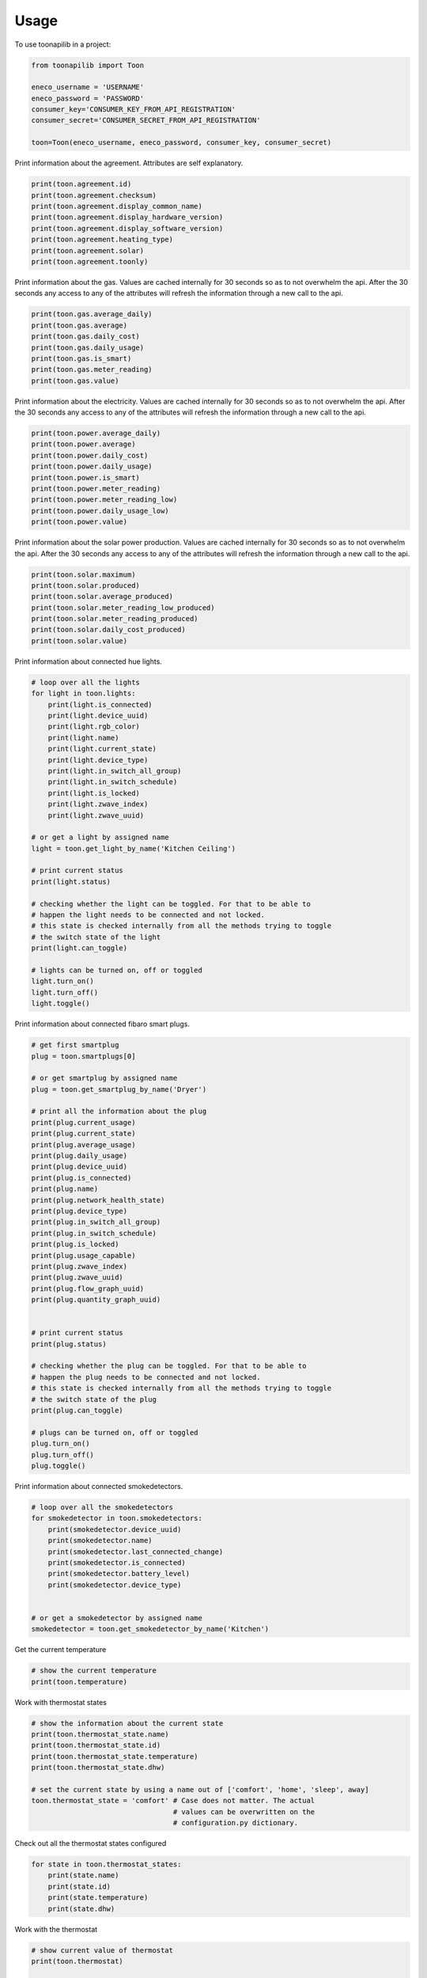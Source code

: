 =====
Usage
=====

To use toonapilib in a project:

.. code-block:: python

    from toonapilib import Toon

    eneco_username = 'USERNAME'
    eneco_password = 'PASSWORD'
    consumer_key='CONSUMER_KEY_FROM_API_REGISTRATION'
    consumer_secret='CONSUMER_SECRET_FROM_API_REGISTRATION'

    toon=Toon(eneco_username, eneco_password, consumer_key, consumer_secret)



Print information about the agreement. Attributes are self explanatory.

.. code-block:: python

    print(toon.agreement.id)
    print(toon.agreement.checksum)
    print(toon.agreement.display_common_name)
    print(toon.agreement.display_hardware_version)
    print(toon.agreement.display_software_version)
    print(toon.agreement.heating_type)
    print(toon.agreement.solar)
    print(toon.agreement.toonly)

Print information about the gas. Values are cached internally for 30 seconds so as to not overwhelm the api. After the 30 seconds any access to any of the attributes will refresh the information through a new call to the api.

.. code-block:: python

    print(toon.gas.average_daily)
    print(toon.gas.average)
    print(toon.gas.daily_cost)
    print(toon.gas.daily_usage)
    print(toon.gas.is_smart)
    print(toon.gas.meter_reading)
    print(toon.gas.value)

Print information about the electricity. Values are cached internally for 30 seconds so as to not overwhelm the api. After the 30 seconds any access to any of the attributes will refresh the information through a new call to the api.

.. code-block:: python

    print(toon.power.average_daily)
    print(toon.power.average)
    print(toon.power.daily_cost)
    print(toon.power.daily_usage)
    print(toon.power.is_smart)
    print(toon.power.meter_reading)
    print(toon.power.meter_reading_low)
    print(toon.power.daily_usage_low)
    print(toon.power.value)


Print information about the solar power production. Values are cached internally for 30 seconds so as to not overwhelm the api. After the 30 seconds any access to any of the attributes will refresh the information through a new call to the api.

.. code-block:: python

    print(toon.solar.maximum)
    print(toon.solar.produced)
    print(toon.solar.average_produced)
    print(toon.solar.meter_reading_low_produced)
    print(toon.solar.meter_reading_produced)
    print(toon.solar.daily_cost_produced)
    print(toon.solar.value)

Print information about connected hue lights.

.. code-block:: python

    # loop over all the lights
    for light in toon.lights:
        print(light.is_connected)
        print(light.device_uuid)
        print(light.rgb_color)
        print(light.name)
        print(light.current_state)
        print(light.device_type)
        print(light.in_switch_all_group)
        print(light.in_switch_schedule)
        print(light.is_locked)
        print(light.zwave_index)
        print(light.zwave_uuid)

    # or get a light by assigned name
    light = toon.get_light_by_name('Kitchen Ceiling')

    # print current status
    print(light.status)

    # checking whether the light can be toggled. For that to be able to
    # happen the light needs to be connected and not locked.
    # this state is checked internally from all the methods trying to toggle
    # the switch state of the light
    print(light.can_toggle)

    # lights can be turned on, off or toggled
    light.turn_on()
    light.turn_off()
    light.toggle()

Print information about connected fibaro smart plugs.

.. code-block:: python

    # get first smartplug
    plug = toon.smartplugs[0]

    # or get smartplug by assigned name
    plug = toon.get_smartplug_by_name('Dryer')

    # print all the information about the plug
    print(plug.current_usage)
    print(plug.current_state)
    print(plug.average_usage)
    print(plug.daily_usage)
    print(plug.device_uuid)
    print(plug.is_connected)
    print(plug.name)
    print(plug.network_health_state)
    print(plug.device_type)
    print(plug.in_switch_all_group)
    print(plug.in_switch_schedule)
    print(plug.is_locked)
    print(plug.usage_capable)
    print(plug.zwave_index)
    print(plug.zwave_uuid)
    print(plug.flow_graph_uuid)
    print(plug.quantity_graph_uuid)


    # print current status
    print(plug.status)

    # checking whether the plug can be toggled. For that to be able to
    # happen the plug needs to be connected and not locked.
    # this state is checked internally from all the methods trying to toggle
    # the switch state of the plug
    print(plug.can_toggle)

    # plugs can be turned on, off or toggled
    plug.turn_on()
    plug.turn_off()
    plug.toggle()

Print information about connected smokedetectors.

.. code-block:: python

    # loop over all the smokedetectors
    for smokedetector in toon.smokedetectors:
        print(smokedetector.device_uuid)
        print(smokedetector.name)
        print(smokedetector.last_connected_change)
        print(smokedetector.is_connected)
        print(smokedetector.battery_level)
        print(smokedetector.device_type)


    # or get a smokedetector by assigned name
    smokedetector = toon.get_smokedetector_by_name('Kitchen')


Get the current temperature

.. code-block:: python

    # show the current temperature
    print(toon.temperature)


Work with thermostat states

.. code-block:: python

    # show the information about the current state
    print(toon.thermostat_state.name)
    print(toon.thermostat_state.id)
    print(toon.thermostat_state.temperature)
    print(toon.thermostat_state.dhw)

    # set the current state by using a name out of ['comfort', 'home', 'sleep', away]
    toon.thermostat_state = 'comfort' # Case does not matter. The actual
                                      # values can be overwritten on the
                                      # configuration.py dictionary.


Check out all the thermostat states configured

.. code-block:: python

    for state in toon.thermostat_states:
        print(state.name)
        print(state.id)
        print(state.temperature)
        print(state.dhw)


Work with the thermostat

.. code-block:: python

    # show current value of thermostat
    print(toon.thermostat)

    # manually assign temperature to thermostat. This will override the thermostat state
    toon.thermostat = 20

